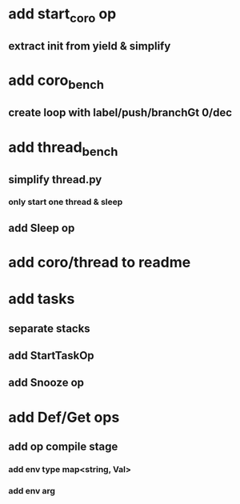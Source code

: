 * add start_coro op
** extract init from yield & simplify
* add coro_bench
** create loop with label/push/branchGt 0/dec
* add thread_bench
** simplify thread.py
*** only start one thread & sleep
** add Sleep op
* add coro/thread to readme
* add tasks
** separate stacks
** add StartTaskOp
** add Snooze op
* add Def/Get ops
** add op compile stage
*** add env type map<string, Val>
*** add env arg
